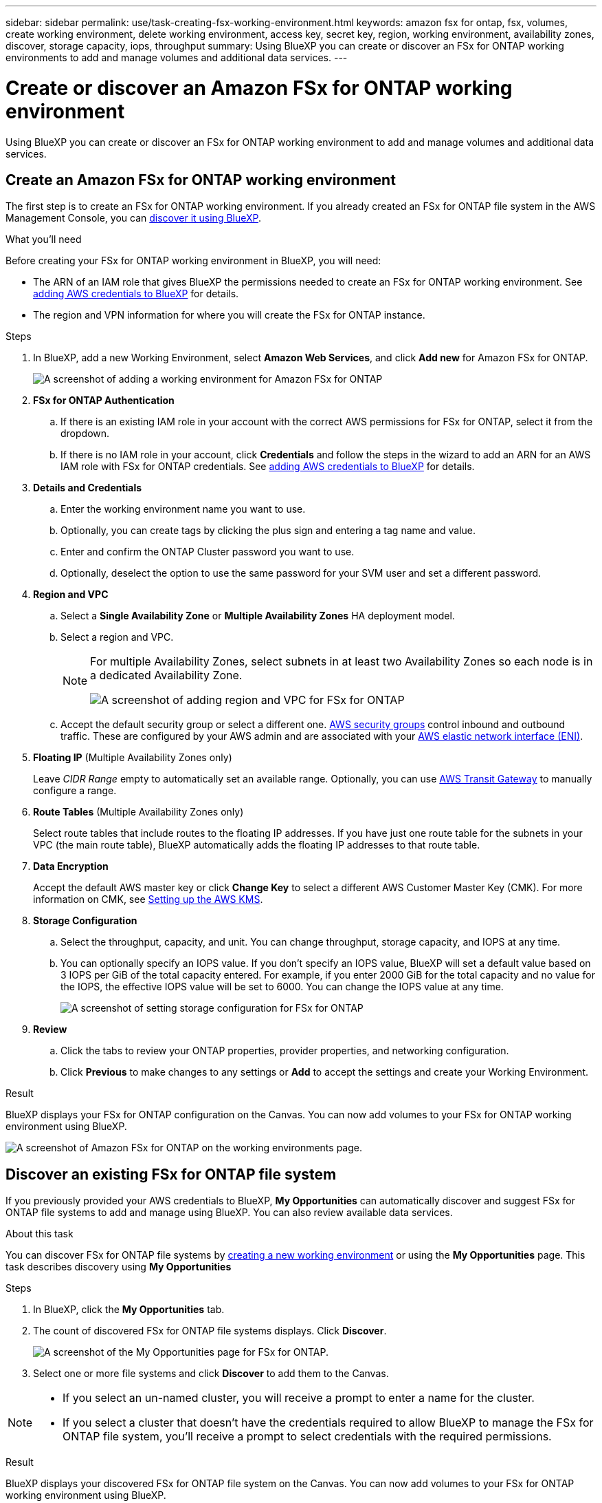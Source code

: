 ---
sidebar: sidebar
permalink: use/task-creating-fsx-working-environment.html
keywords: amazon fsx for ontap, fsx, volumes, create working environment, delete working environment, access key, secret key, region, working environment, availability zones, discover, storage capacity, iops, throughput
summary: Using BlueXP you can create or discover an FSx for ONTAP working environments to add and manage volumes and additional data services.
---

= Create or discover an Amazon FSx for ONTAP working environment
:hardbreaks:
:nofooter:
:icons: font
:linkattrs:
:imagesdir: ../media/

[.lead]
Using BlueXP you can create or discover an FSx for ONTAP working environment to add and manage volumes and additional data services.

== Create an Amazon FSx for ONTAP working environment

The first step is to create an FSx for ONTAP working environment. If you already created an FSx for ONTAP file system in the AWS Management Console, you can link:task-creating-fsx-working-environment.html#discover-an-existing-fsx-for-ontap-file-system[discover it using BlueXP].

.What you'll need

Before creating your FSx for ONTAP working environment in BlueXP, you will need:

* The ARN of an IAM role that gives BlueXP the permissions needed to create an FSx for ONTAP working environment. See link:../requirements/task-setting-up-permissions-fsx.html[adding AWS credentials to BlueXP] for details.

* The region and VPN information for where you will create the FSx for ONTAP instance.

.Steps

. In BlueXP, add a new Working Environment, select *Amazon Web Services*, and click *Add new* for Amazon FSx for ONTAP.
+
image:screenshot_add_fsx_working_env.png[A screenshot of adding a working environment for Amazon FSx for ONTAP]

. *FSx for ONTAP Authentication* 

.. If there is an existing IAM role in your account with the correct AWS permissions for FSx for ONTAP, select it from the dropdown.

.. If there is no IAM role in your account, click *Credentials* and follow the steps in the wizard to add an ARN for an AWS IAM role with FSx for ONTAP credentials. See link:../requirements/task-setting-up-permissions-fsx.html[adding AWS credentials to BlueXP] for details.

. *Details and Credentials*

.. Enter the working environment name you want to use.
.. Optionally, you can create tags by clicking the plus sign and entering a tag name and value.
.. Enter and confirm the ONTAP Cluster password you want to use.
.. Optionally, deselect the option to use the same password for your SVM user and set a different password.

. *Region and VPC*

.. Select a *Single Availability Zone* or *Multiple Availability Zones* HA deployment model.

.. Select a region and VPC. 
+
[NOTE] 
================
For multiple Availability Zones, select subnets in at least two Availability Zones so each node is in a dedicated Availability Zone.

image:screenshot_add_fsx_region.png[A screenshot of adding region and VPC for FSx for ONTAP]
================

.. Accept the default security group or select a different one. link:https://docs.aws.amazon.com/AWSEC2/latest/UserGuide/security-group-rules.html[AWS security groups^] control inbound and outbound traffic. These are configured by your AWS admin and are associated with your link:https://docs.aws.amazon.com/AWSEC2/latest/UserGuide/using-eni.html[AWS elastic network interface (ENI)^].

. *Floating IP* (Multiple Availability Zones only)
+
Leave _CIDR Range_ empty to automatically set an available range. Optionally, you can use https://docs.netapp.com/us-en/cloud-manager-cloud-volumes-ontap/task-setting-up-transit-gateway.html[AWS Transit Gateway^] to manually configure a range.

. *Route Tables* (Multiple Availability Zones only)
+
Select route tables that include routes to the floating IP addresses. If you have just one route table for the subnets in your VPC (the main route table), BlueXP automatically adds the floating IP addresses to that route table. 

. *Data Encryption*
+
Accept the default AWS master key or click *Change Key* to select a different AWS Customer Master Key (CMK). For more information on CMK, see https://docs.netapp.com/us-en/cloud-manager-cloud-volumes-ontap/https://docs.netapp.com/us-en/occm/task-setting-up-kms.html[Setting up the AWS KMS^].  

. *Storage Configuration*

.. Select the throughput, capacity, and unit. You can change throughput, storage capacity, and IOPS at any time. 
.. You can optionally specify an IOPS value. If you don't specify an IOPS value, BlueXP will set a default value based on 3 IOPS per GiB of the total capacity entered. For example, if you enter 2000 GiB for the total capacity and no value for the IOPS, the effective IOPS value will be set to 6000. You can change the IOPS value at any time. 
+
image:screenshot-storage-config.png[A screenshot of setting storage configuration for FSx for ONTAP]

. *Review*

.. Click the tabs to review your ONTAP properties, provider properties, and networking configuration.
.. Click *Previous* to make changes to any settings or *Add* to accept the settings and create your Working Environment.

.Result

BlueXP displays your FSx for ONTAP configuration on the Canvas. You can now add volumes to your FSx for ONTAP working environment using BlueXP.

image:screenshot_add_fsx_cloud.png[A screenshot of Amazon FSx for ONTAP on the working environments page.]

== Discover an existing FSx for ONTAP file system 

If you previously provided your AWS credentials to BlueXP, *My Opportunities* can automatically discover and suggest FSx for ONTAP file systems to add and manage using BlueXP. You can also review available data services. 

.About this task
You can discover FSx for ONTAP file systems by link:/task-creating-fsx-working-environment.html#create-an-amazon-fsx-for-ontap-working-environment[creating a new working environment] or using the *My Opportunities* page. This task describes discovery using *My Opportunities*

.Steps

. In BlueXP, click the *My Opportunities* tab. 

. The count of discovered FSx for ONTAP file systems displays. Click *Discover*.  
+
image:screenshot-opportunities.png[A screenshot of the My Opportunities page for FSx for ONTAP.]

. Select one or more file systems and click *Discover* to add them to the Canvas. 

[NOTE]
===============================
* If you select an un-named cluster, you will receive a prompt to enter a name for the cluster.

* If you select a cluster that doesn't have the credentials required to allow BlueXP to manage the FSx for ONTAP file system, you'll receive a prompt to select credentials with the required permissions. 
===============================

.Result

BlueXP displays your discovered FSx for ONTAP file system on the Canvas. You can now add volumes to your FSx for ONTAP working environment using BlueXP.

image:screenshot_fsx_working_environment_select.png[A screenshot of selecting the AWS region and working environment]